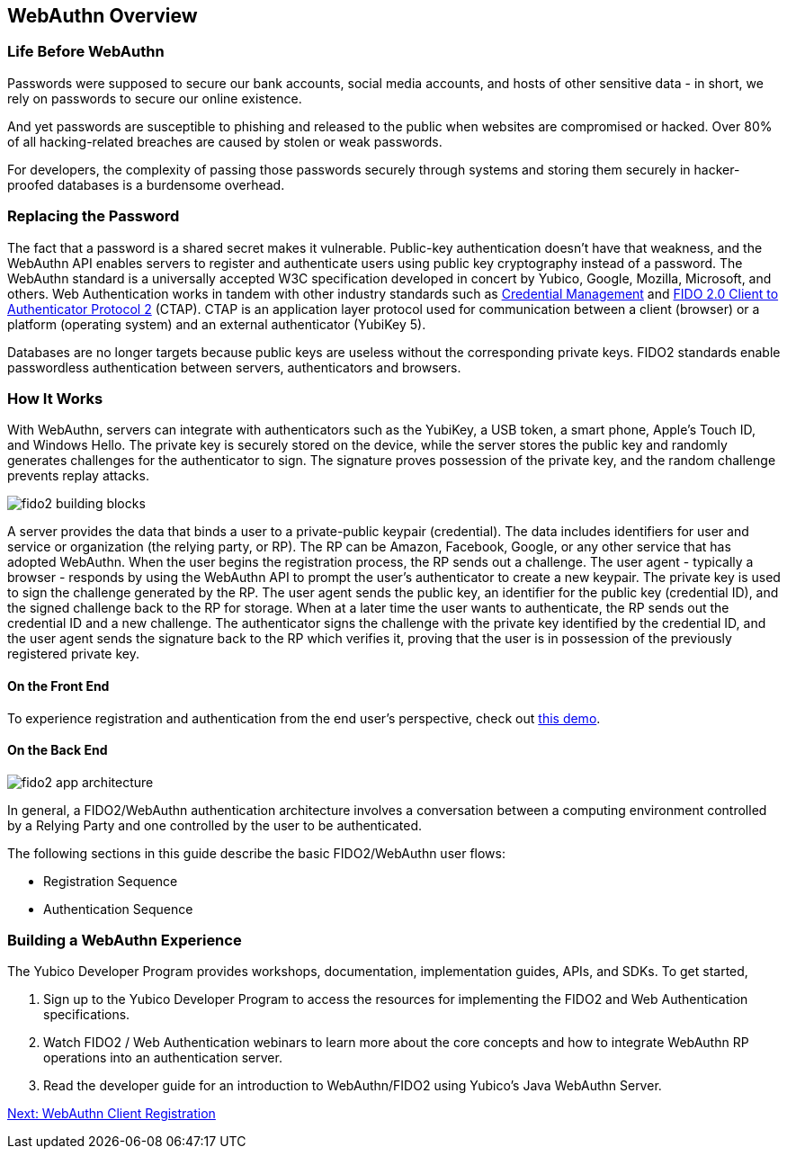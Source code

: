 == WebAuthn Overview


=== Life Before WebAuthn

Passwords were supposed to secure our bank accounts, social media accounts, and hosts of other sensitive data - in short, we rely on passwords to secure our online existence.

And yet passwords are susceptible to phishing and released to the public when websites are compromised or hacked. Over 80% of all hacking-related breaches are caused by stolen or weak passwords.

For developers, the complexity of passing those passwords securely through systems and storing them securely in hacker-proofed databases is a burdensome overhead.


=== Replacing the Password

The fact that a password is a shared secret makes it vulnerable. Public-key authentication doesn’t have that weakness, and the WebAuthn API enables servers to register and authenticate users using public key cryptography instead of a password. The WebAuthn standard is a universally accepted W3C specification developed in concert by Yubico, Google, Mozilla, Microsoft, and others. Web Authentication works in tandem with other industry standards such as https://www.w3.org/TR/credential-management-1/[Credential Management] and https://fidoalliance.org/specs/fido-v2.0-rd-20170927/fido-client-to-authenticator-protocol-v2.0-rd-20170927.html[FIDO 2.0 Client to Authenticator Protocol 2] (CTAP). CTAP is an application layer protocol used for communication between a client (browser) or a platform (operating system) and an external authenticator (YubiKey 5).

Databases are no longer targets because public keys are useless without the corresponding private keys. FIDO2 standards enable passwordless authentication between servers, authenticators and browsers.


=== How It Works

With WebAuthn, servers can integrate with authenticators such as the YubiKey, a USB token, a smart phone, Apple’s Touch ID, and Windows Hello. The private key is securely stored on the device, while the server stores the public key and randomly generates challenges for the authenticator to sign. The signature proves possession of the private key, and the random challenge prevents replay attacks.

image::fido2_building_blocks.png[]

A server provides the data that binds a user to a private-public keypair (credential). The data includes identifiers for user and service or organization (the relying party, or RP). The RP can be Amazon, Facebook, Google, or any other service that has adopted WebAuthn. When the user begins the registration process, the RP sends out a challenge. The user agent - typically a browser -  responds by using the WebAuthn API to prompt the user’s authenticator to create a new keypair. The private key is used to sign the challenge generated by the RP. The user agent sends the public key, an identifier for the public key (credential ID), and the signed challenge back to the RP for storage. When at a later time the user wants to authenticate, the RP sends out the credential ID and a new challenge. The authenticator signs the challenge with the private key identified by the credential ID, and the user agent sends the signature back to the RP which verifies it, proving that the user is in possession of the previously registered private key.


==== On the Front End

To experience registration and authentication from the end user’s perspective, check out https://demo.yubico.com/webauthn[this demo].


==== On the Back End

image::fido2_app_architecture.png[]

In general, a FIDO2/WebAuthn authentication architecture involves a conversation between a computing environment controlled by a Relying Party and one controlled by the user to be authenticated.

The following sections in this guide describe the basic FIDO2/WebAuthn user flows:

* Registration Sequence
* Authentication Sequence


=== Building a WebAuthn Experience

The Yubico Developer Program provides workshops, documentation, implementation guides, APIs, and SDKs. To get started,

1. Sign up to the Yubico Developer Program to access the resources for implementing the FIDO2 and Web Authentication specifications.
2. Watch FIDO2 / Web Authentication webinars to learn more about the core concepts and how to integrate WebAuthn RP operations into an authentication server.
4. Read the developer guide for an introduction to WebAuthn/FIDO2 using Yubico’s Java WebAuthn Server.


link:/WebAuthn/WebAuthn_Developer_Guide/WebAuthn_Client_Registration.html[Next: WebAuthn Client Registration]
